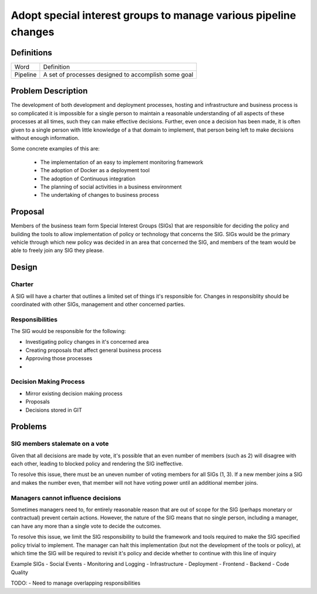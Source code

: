 ================================================================
Adopt special interest groups to manage various pipeline changes
================================================================

Definitions
-----------

===================== ===============================================================
Word                  Definition
--------------------- ---------------------------------------------------------------
Pipeline              A set of processes designed to accomplish some goal
===================== ===============================================================

Problem Description
-------------------

The development of both development and deployment processes, hosting and infrastructure and business process is so
complicated it is impossible for a single person to maintain a reasonable understanding of all aspects of these
processes at all times, such they can make effective decisions. Further, even once a decision has been made, it is
often given to a single person with little knowledge of a that domain to implement, that person being left to make
decisions without enough information.

Some concrete examples of this are:

  - The implementation of an easy to implement monitoring framework
  - The adoption of Docker as a deployment tool
  - The adoption of Continuous integration
  - The planning of social activities in a business environment
  - The undertaking of changes to business process

Proposal
--------

Members of the business team form Special Interest Groups (SIGs) that are responsible for deciding the policy and 
building the tools to allow implementation of policy or technology that concerns the SIG. SIGs would be the primary
vehicle through which new policy was decided in an area that concerned the SIG, and members of the team would be
able to freely join any SIG they please.

Design
------

Charter
```````

A SIG will have a charter that outlines a limited set of things it's responsible for. Changes in responsiblity should be 
coordinated with other SIGs, management and other concerned parties.

Responsibilities
````````````````

The SIG would be responsible for the following:

- Investigating policy changes in it's concerned area
- Creating proposals that affect general business process
- Approving those processes 
- 

Decision Making Process
```````````````````````

- Mirror existing decision making process
- Proposals
- Decisions stored in GIT

Problems
--------

SIG members stalemate on a vote
```````````````````````````````

Given that all decisions are made by vote, it's possible that an even number of members (such as 2) will disagree with
each other, leading to blocked policy and rendering the SIG ineffective.

To resolve this issue, there must be an uneven number of voting members for all SIGs (1, 3). If a new member joins a SIG
and makes the number even, that member will not have voting power until an additional member joins.

Managers cannot influence decisions
```````````````````````````````````

Sometimes managers need to, for entirely reasonable reason that are out of scope for the SIG (perhaps monetary or
contractual) prevent certain actions. However, the nature of the SIG means that no single person, including a manager,
can have any more than a single vote to decide the outcomes.

To resolve this issue, we limit the SIG responsibility to build the framework and tools required to make the SIG 
specified policy trivial to implement. The manager can halt this implementation (but not the development of the tools 
or policy), at which time the SIG will be required to revisit it's policy and decide whether to continue with this line 
of inquiry

Example SIGs
- Social Events
- Monitoring and Logging
- Infrastructure
- Deployment
- Frontend
- Backend
- Code Quality

TODO:
- Need to manage overlapping responsibilities

